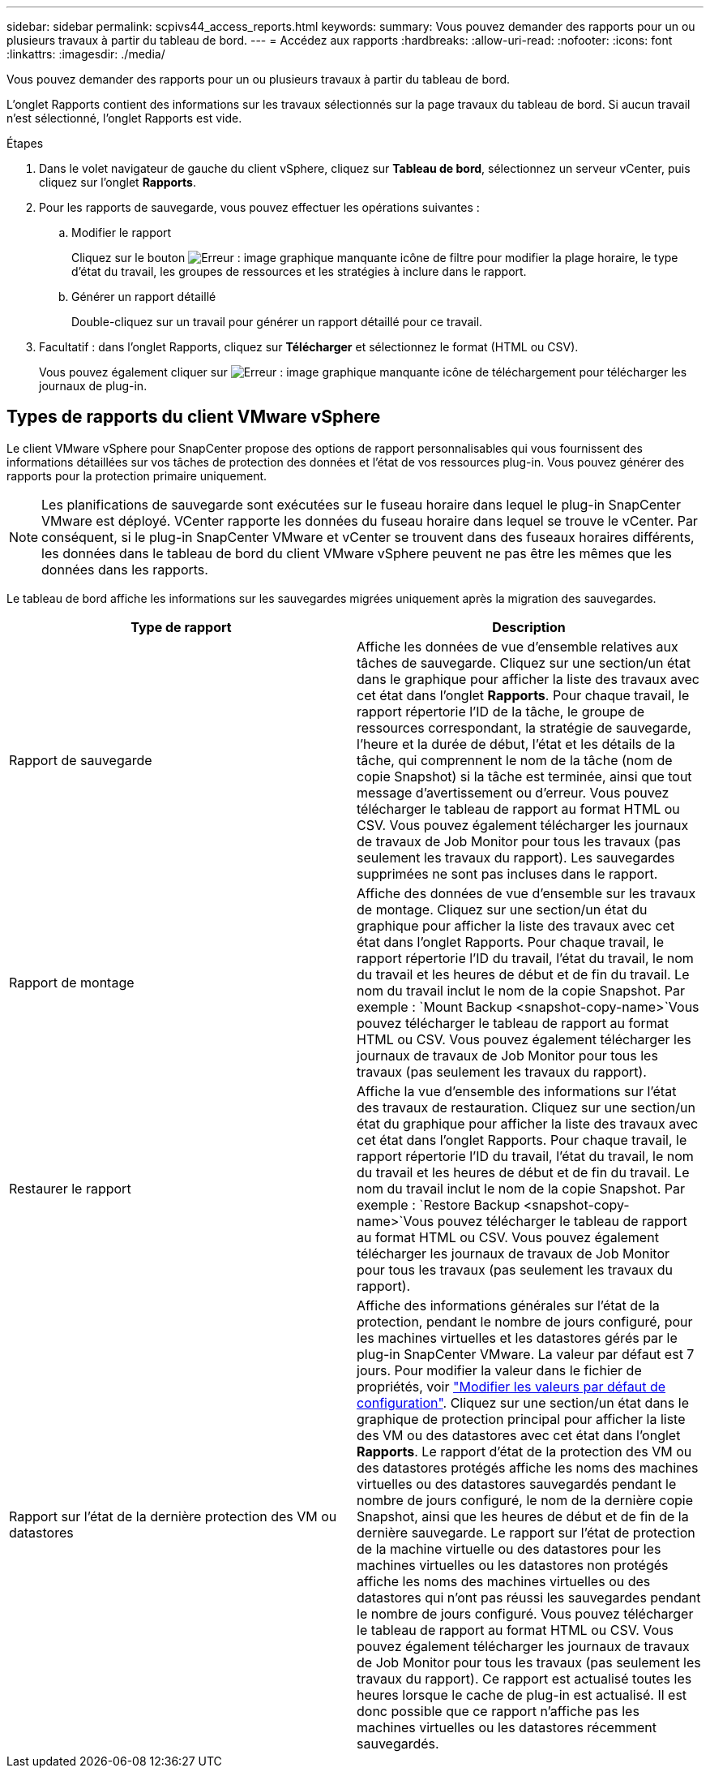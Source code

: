 ---
sidebar: sidebar 
permalink: scpivs44_access_reports.html 
keywords:  
summary: Vous pouvez demander des rapports pour un ou plusieurs travaux à partir du tableau de bord. 
---
= Accédez aux rapports
:hardbreaks:
:allow-uri-read: 
:nofooter: 
:icons: font
:linkattrs: 
:imagesdir: ./media/


[role="lead"]
Vous pouvez demander des rapports pour un ou plusieurs travaux à partir du tableau de bord.

L'onglet Rapports contient des informations sur les travaux sélectionnés sur la page travaux du tableau de bord. Si aucun travail n'est sélectionné, l'onglet Rapports est vide.

.Étapes
. Dans le volet navigateur de gauche du client vSphere, cliquez sur *Tableau de bord*, sélectionnez un serveur vCenter, puis cliquez sur l'onglet *Rapports*.
. Pour les rapports de sauvegarde, vous pouvez effectuer les opérations suivantes :
+
.. Modifier le rapport
+
Cliquez sur le bouton image:scpivs44_image41.png["Erreur : image graphique manquante"] icône de filtre pour modifier la plage horaire, le type d'état du travail, les groupes de ressources et les stratégies à inclure dans le rapport.

.. Générer un rapport détaillé
+
Double-cliquez sur un travail pour générer un rapport détaillé pour ce travail.



. Facultatif : dans l'onglet Rapports, cliquez sur *Télécharger* et sélectionnez le format (HTML ou CSV).
+
Vous pouvez également cliquer sur image:scpivs44_image37.png["Erreur : image graphique manquante"] icône de téléchargement pour télécharger les journaux de plug-in.





== Types de rapports du client VMware vSphere

Le client VMware vSphere pour SnapCenter propose des options de rapport personnalisables qui vous fournissent des informations détaillées sur vos tâches de protection des données et l'état de vos ressources plug-in. Vous pouvez générer des rapports pour la protection primaire uniquement.


NOTE: Les planifications de sauvegarde sont exécutées sur le fuseau horaire dans lequel le plug-in SnapCenter VMware est déployé. VCenter rapporte les données du fuseau horaire dans lequel se trouve le vCenter. Par conséquent, si le plug-in SnapCenter VMware et vCenter se trouvent dans des fuseaux horaires différents, les données dans le tableau de bord du client VMware vSphere peuvent ne pas être les mêmes que les données dans les rapports.

Le tableau de bord affiche les informations sur les sauvegardes migrées uniquement après la migration des sauvegardes.

|===
| Type de rapport | Description 


| Rapport de sauvegarde | Affiche les données de vue d'ensemble relatives aux tâches de sauvegarde. Cliquez sur une section/un état dans le graphique pour afficher la liste des travaux avec cet état dans l'onglet *Rapports*. Pour chaque travail, le rapport répertorie l'ID de la tâche, le groupe de ressources correspondant, la stratégie de sauvegarde, l'heure et la durée de début, l'état et les détails de la tâche, qui comprennent le nom de la tâche (nom de copie Snapshot) si la tâche est terminée, ainsi que tout message d'avertissement ou d'erreur. Vous pouvez télécharger le tableau de rapport au format HTML ou CSV. Vous pouvez également télécharger les journaux de travaux de Job Monitor pour tous les travaux (pas seulement les travaux du rapport). Les sauvegardes supprimées ne sont pas incluses dans le rapport. 


| Rapport de montage | Affiche des données de vue d'ensemble sur les travaux de montage. Cliquez sur une section/un état du graphique pour afficher la liste des travaux avec cet état dans l'onglet Rapports. Pour chaque travail, le rapport répertorie l'ID du travail, l'état du travail, le nom du travail et les heures de début et de fin du travail. Le nom du travail inclut le nom de la copie Snapshot. Par exemple : `Mount Backup <snapshot-copy-name>`Vous pouvez télécharger le tableau de rapport au format HTML ou CSV. Vous pouvez également télécharger les journaux de travaux de Job Monitor pour tous les travaux (pas seulement les travaux du rapport). 


| Restaurer le rapport | Affiche la vue d'ensemble des informations sur l'état des travaux de restauration. Cliquez sur une section/un état du graphique pour afficher la liste des travaux avec cet état dans l'onglet Rapports. Pour chaque travail, le rapport répertorie l'ID du travail, l'état du travail, le nom du travail et les heures de début et de fin du travail. Le nom du travail inclut le nom de la copie Snapshot. Par exemple : `Restore Backup <snapshot-copy-name>`Vous pouvez télécharger le tableau de rapport au format HTML ou CSV. Vous pouvez également télécharger les journaux de travaux de Job Monitor pour tous les travaux (pas seulement les travaux du rapport). 


| Rapport sur l'état de la dernière protection des VM ou datastores | Affiche des informations générales sur l'état de la protection, pendant le nombre de jours configuré, pour les machines virtuelles et les datastores gérés par le plug-in SnapCenter VMware. La valeur par défaut est 7 jours. Pour modifier la valeur dans le fichier de propriétés, voir link:scpivs44_modify_configuration_default_values["Modifier les valeurs par défaut de configuration"]. Cliquez sur une section/un état dans le graphique de protection principal pour afficher la liste des VM ou des datastores avec cet état dans l'onglet *Rapports*. Le rapport d'état de la protection des VM ou des datastores protégés affiche les noms des machines virtuelles ou des datastores sauvegardés pendant le nombre de jours configuré, le nom de la dernière copie Snapshot, ainsi que les heures de début et de fin de la dernière sauvegarde. Le rapport sur l'état de protection de la machine virtuelle ou des datastores pour les machines virtuelles ou les datastores non protégés affiche les noms des machines virtuelles ou des datastores qui n'ont pas réussi les sauvegardes pendant le nombre de jours configuré. Vous pouvez télécharger le tableau de rapport au format HTML ou CSV. Vous pouvez également télécharger les journaux de travaux de Job Monitor pour tous les travaux (pas seulement les travaux du rapport). Ce rapport est actualisé toutes les heures lorsque le cache de plug-in est actualisé. Il est donc possible que ce rapport n'affiche pas les machines virtuelles ou les datastores récemment sauvegardés. 
|===